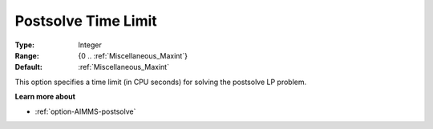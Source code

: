 

.. _option-AIMMS-postsolve_time_limit:


Postsolve Time Limit
====================



:Type:	Integer	
:Range:	{0 .. :ref:`Miscellaneous_Maxint`}	
:Default:	:ref:`Miscellaneous_Maxint` 	



This option specifies a time limit (in CPU seconds) for solving the postsolve LP problem.



**Learn more about** 

*	:ref:`option-AIMMS-postsolve` 
